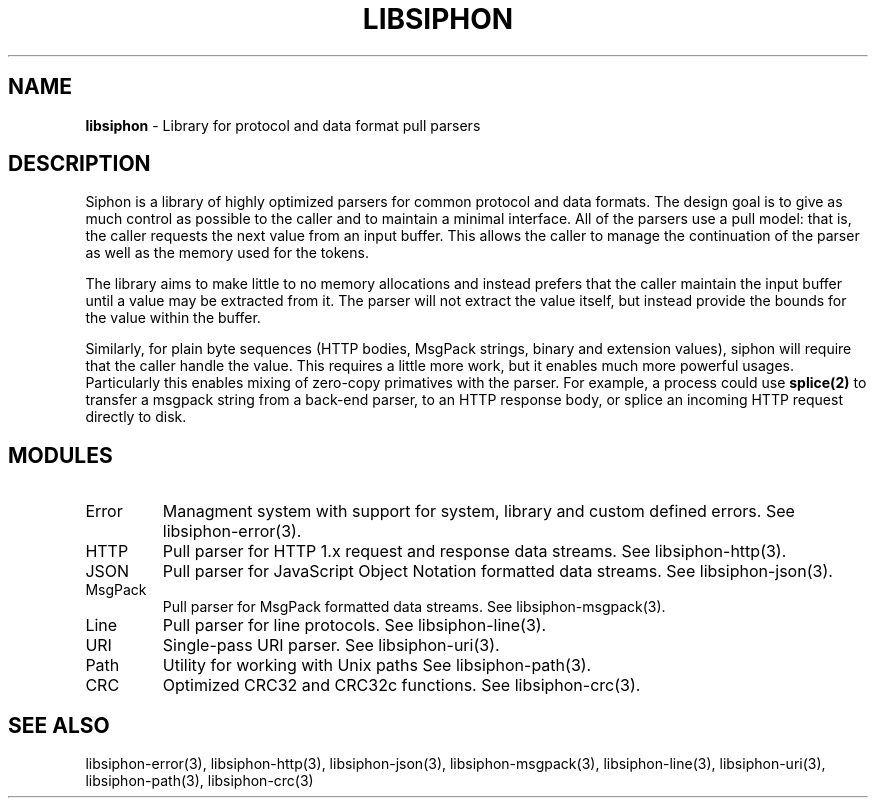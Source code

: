 .\" generated with Ronn/v0.7.3
.\" http://github.com/rtomayko/ronn/tree/0.7.3
.
.TH "LIBSIPHON" "3" "October 2015" "Imgix" "libsiphon"
.
.SH "NAME"
\fBlibsiphon\fR \- Library for protocol and data format pull parsers
.
.SH "DESCRIPTION"
Siphon is a library of highly optimized parsers for common protocol and data formats\. The design goal is to give as much control as possible to the caller and to maintain a minimal interface\. All of the parsers use a pull model: that is, the caller requests the next value from an input buffer\. This allows the caller to manage the continuation of the parser as well as the memory used for the tokens\.
.
.P
The library aims to make little to no memory allocations and instead prefers that the caller maintain the input buffer until a value may be extracted from it\. The parser will not extract the value itself, but instead provide the bounds for the value within the buffer\.
.
.P
Similarly, for plain byte sequences (HTTP bodies, MsgPack strings, binary and extension values), siphon will require that the caller handle the value\. This requires a little more work, but it enables much more powerful usages\. Particularly this enables mixing of zero\-copy primatives with the parser\. For example, a process could use \fBsplice(2)\fR to transfer a msgpack string from a back\-end parser, to an HTTP response body, or splice an incoming HTTP request directly to disk\.
.
.SH "MODULES"
.
.TP
Error
Managment system with support for system, library and custom defined errors\. See libsiphon\-error(3)\.
.
.TP
HTTP
Pull parser for HTTP 1\.x request and response data streams\. See libsiphon\-http(3)\.
.
.TP
JSON
Pull parser for JavaScript Object Notation formatted data streams\. See libsiphon\-json(3)\.
.
.TP
MsgPack
Pull parser for MsgPack formatted data streams\. See libsiphon\-msgpack(3)\.
.
.TP
Line
Pull parser for line protocols\. See libsiphon\-line(3)\.
.
.TP
URI
Single\-pass URI parser\. See libsiphon\-uri(3)\.
.
.TP
Path
Utility for working with Unix paths See libsiphon\-path(3)\.
.
.TP
CRC
Optimized CRC32 and CRC32c functions\. See libsiphon\-crc(3)\.
.
.SH "SEE ALSO"
libsiphon\-error(3), libsiphon\-http(3), libsiphon\-json(3), libsiphon\-msgpack(3), libsiphon\-line(3), libsiphon\-uri(3), libsiphon\-path(3), libsiphon\-crc(3)
